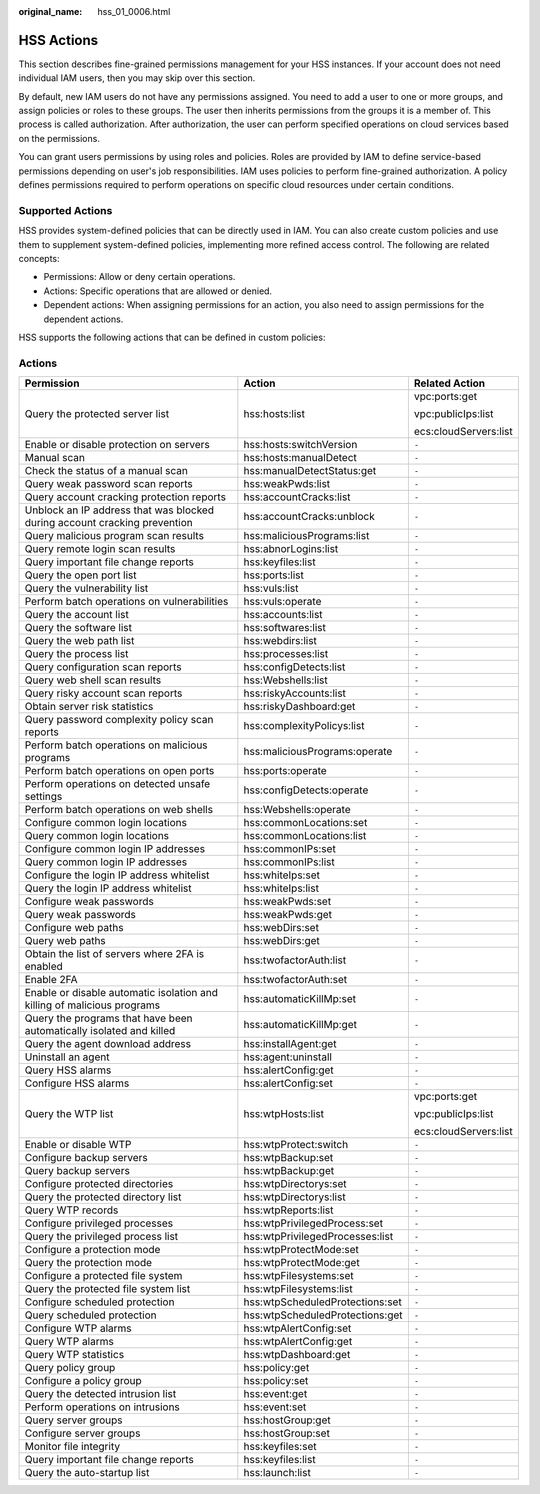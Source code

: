 :original_name: hss_01_0006.html

.. _hss_01_0006:

HSS Actions
===========

This section describes fine-grained permissions management for your HSS instances. If your account does not need individual IAM users, then you may skip over this section.

By default, new IAM users do not have any permissions assigned. You need to add a user to one or more groups, and assign policies or roles to these groups. The user then inherits permissions from the groups it is a member of. This process is called authorization. After authorization, the user can perform specified operations on cloud services based on the permissions.

You can grant users permissions by using roles and policies. Roles are provided by IAM to define service-based permissions depending on user's job responsibilities. IAM uses policies to perform fine-grained authorization. A policy defines permissions required to perform operations on specific cloud resources under certain conditions.

Supported Actions
-----------------

HSS provides system-defined policies that can be directly used in IAM. You can also create custom policies and use them to supplement system-defined policies, implementing more refined access control. The following are related concepts:

-  Permissions: Allow or deny certain operations.
-  Actions: Specific operations that are allowed or denied.
-  Dependent actions: When assigning permissions for an action, you also need to assign permissions for the dependent actions.

HSS supports the following actions that can be defined in custom policies:

Actions
-------

+---------------------------------------------------------------------------+---------------------------------+-----------------------+
| Permission                                                                | Action                          | Related Action        |
+===========================================================================+=================================+=======================+
| Query the protected server list                                           | hss:hosts:list                  | vpc:ports:get         |
|                                                                           |                                 |                       |
|                                                                           |                                 | vpc:publicIps:list    |
|                                                                           |                                 |                       |
|                                                                           |                                 | ecs:cloudServers:list |
+---------------------------------------------------------------------------+---------------------------------+-----------------------+
| Enable or disable protection on servers                                   | hss:hosts:switchVersion         | ``-``                 |
+---------------------------------------------------------------------------+---------------------------------+-----------------------+
| Manual scan                                                               | hss:hosts:manualDetect          | ``-``                 |
+---------------------------------------------------------------------------+---------------------------------+-----------------------+
| Check the status of a manual scan                                         | hss:manualDetectStatus:get      | ``-``                 |
+---------------------------------------------------------------------------+---------------------------------+-----------------------+
| Query weak password scan reports                                          | hss:weakPwds:list               | ``-``                 |
+---------------------------------------------------------------------------+---------------------------------+-----------------------+
| Query account cracking protection reports                                 | hss:accountCracks:list          | ``-``                 |
+---------------------------------------------------------------------------+---------------------------------+-----------------------+
| Unblock an IP address that was blocked during account cracking prevention | hss:accountCracks:unblock       | ``-``                 |
+---------------------------------------------------------------------------+---------------------------------+-----------------------+
| Query malicious program scan results                                      | hss:maliciousPrograms:list      | ``-``                 |
+---------------------------------------------------------------------------+---------------------------------+-----------------------+
| Query remote login scan results                                           | hss:abnorLogins:list            | ``-``                 |
+---------------------------------------------------------------------------+---------------------------------+-----------------------+
| Query important file change reports                                       | hss:keyfiles:list               | ``-``                 |
+---------------------------------------------------------------------------+---------------------------------+-----------------------+
| Query the open port list                                                  | hss:ports:list                  | ``-``                 |
+---------------------------------------------------------------------------+---------------------------------+-----------------------+
| Query the vulnerability list                                              | hss:vuls:list                   | ``-``                 |
+---------------------------------------------------------------------------+---------------------------------+-----------------------+
| Perform batch operations on vulnerabilities                               | hss:vuls:operate                | ``-``                 |
+---------------------------------------------------------------------------+---------------------------------+-----------------------+
| Query the account list                                                    | hss:accounts:list               | ``-``                 |
+---------------------------------------------------------------------------+---------------------------------+-----------------------+
| Query the software list                                                   | hss:softwares:list              | ``-``                 |
+---------------------------------------------------------------------------+---------------------------------+-----------------------+
| Query the web path list                                                   | hss:webdirs:list                | ``-``                 |
+---------------------------------------------------------------------------+---------------------------------+-----------------------+
| Query the process list                                                    | hss:processes:list              | ``-``                 |
+---------------------------------------------------------------------------+---------------------------------+-----------------------+
| Query configuration scan reports                                          | hss:configDetects:list          | ``-``                 |
+---------------------------------------------------------------------------+---------------------------------+-----------------------+
| Query web shell scan results                                              | hss:Webshells:list              | ``-``                 |
+---------------------------------------------------------------------------+---------------------------------+-----------------------+
| Query risky account scan reports                                          | hss:riskyAccounts:list          | ``-``                 |
+---------------------------------------------------------------------------+---------------------------------+-----------------------+
| Obtain server risk statistics                                             | hss:riskyDashboard:get          | ``-``                 |
+---------------------------------------------------------------------------+---------------------------------+-----------------------+
| Query password complexity policy scan reports                             | hss:complexityPolicys:list      | ``-``                 |
+---------------------------------------------------------------------------+---------------------------------+-----------------------+
| Perform batch operations on malicious programs                            | hss:maliciousPrograms:operate   | ``-``                 |
+---------------------------------------------------------------------------+---------------------------------+-----------------------+
| Perform batch operations on open ports                                    | hss:ports:operate               | ``-``                 |
+---------------------------------------------------------------------------+---------------------------------+-----------------------+
| Perform operations on detected unsafe settings                            | hss:configDetects:operate       | ``-``                 |
+---------------------------------------------------------------------------+---------------------------------+-----------------------+
| Perform batch operations on web shells                                    | hss:Webshells:operate           | ``-``                 |
+---------------------------------------------------------------------------+---------------------------------+-----------------------+
| Configure common login locations                                          | hss:commonLocations:set         | ``-``                 |
+---------------------------------------------------------------------------+---------------------------------+-----------------------+
| Query common login locations                                              | hss:commonLocations:list        | ``-``                 |
+---------------------------------------------------------------------------+---------------------------------+-----------------------+
| Configure common login IP addresses                                       | hss:commonIPs:set               | ``-``                 |
+---------------------------------------------------------------------------+---------------------------------+-----------------------+
| Query common login IP addresses                                           | hss:commonIPs:list              | ``-``                 |
+---------------------------------------------------------------------------+---------------------------------+-----------------------+
| Configure the login IP address whitelist                                  | hss:whiteIps:set                | ``-``                 |
+---------------------------------------------------------------------------+---------------------------------+-----------------------+
| Query the login IP address whitelist                                      | hss:whiteIps:list               | ``-``                 |
+---------------------------------------------------------------------------+---------------------------------+-----------------------+
| Configure weak passwords                                                  | hss:weakPwds:set                | ``-``                 |
+---------------------------------------------------------------------------+---------------------------------+-----------------------+
| Query weak passwords                                                      | hss:weakPwds:get                | ``-``                 |
+---------------------------------------------------------------------------+---------------------------------+-----------------------+
| Configure web paths                                                       | hss:webDirs:set                 | ``-``                 |
+---------------------------------------------------------------------------+---------------------------------+-----------------------+
| Query web paths                                                           | hss:webDirs:get                 | ``-``                 |
+---------------------------------------------------------------------------+---------------------------------+-----------------------+
| Obtain the list of servers where 2FA is enabled                           | hss:twofactorAuth:list          | ``-``                 |
+---------------------------------------------------------------------------+---------------------------------+-----------------------+
| Enable 2FA                                                                | hss:twofactorAuth:set           | ``-``                 |
+---------------------------------------------------------------------------+---------------------------------+-----------------------+
| Enable or disable automatic isolation and killing of malicious programs   | hss:automaticKillMp:set         | ``-``                 |
+---------------------------------------------------------------------------+---------------------------------+-----------------------+
| Query the programs that have been automatically isolated and killed       | hss:automaticKillMp:get         | ``-``                 |
+---------------------------------------------------------------------------+---------------------------------+-----------------------+
| Query the agent download address                                          | hss:installAgent:get            | ``-``                 |
+---------------------------------------------------------------------------+---------------------------------+-----------------------+
| Uninstall an agent                                                        | hss:agent:uninstall             | ``-``                 |
+---------------------------------------------------------------------------+---------------------------------+-----------------------+
| Query HSS alarms                                                          | hss:alertConfig:get             | ``-``                 |
+---------------------------------------------------------------------------+---------------------------------+-----------------------+
| Configure HSS alarms                                                      | hss:alertConfig:set             | ``-``                 |
+---------------------------------------------------------------------------+---------------------------------+-----------------------+
| Query the WTP list                                                        | hss:wtpHosts:list               | vpc:ports:get         |
|                                                                           |                                 |                       |
|                                                                           |                                 | vpc:publicIps:list    |
|                                                                           |                                 |                       |
|                                                                           |                                 | ecs:cloudServers:list |
+---------------------------------------------------------------------------+---------------------------------+-----------------------+
| Enable or disable WTP                                                     | hss:wtpProtect:switch           | ``-``                 |
+---------------------------------------------------------------------------+---------------------------------+-----------------------+
| Configure backup servers                                                  | hss:wtpBackup:set               | ``-``                 |
+---------------------------------------------------------------------------+---------------------------------+-----------------------+
| Query backup servers                                                      | hss:wtpBackup:get               | ``-``                 |
+---------------------------------------------------------------------------+---------------------------------+-----------------------+
| Configure protected directories                                           | hss:wtpDirectorys:set           | ``-``                 |
+---------------------------------------------------------------------------+---------------------------------+-----------------------+
| Query the protected directory list                                        | hss:wtpDirectorys:list          | ``-``                 |
+---------------------------------------------------------------------------+---------------------------------+-----------------------+
| Query WTP records                                                         | hss:wtpReports:list             | ``-``                 |
+---------------------------------------------------------------------------+---------------------------------+-----------------------+
| Configure privileged processes                                            | hss:wtpPrivilegedProcess:set    | ``-``                 |
+---------------------------------------------------------------------------+---------------------------------+-----------------------+
| Query the privileged process list                                         | hss:wtpPrivilegedProcesses:list | ``-``                 |
+---------------------------------------------------------------------------+---------------------------------+-----------------------+
| Configure a protection mode                                               | hss:wtpProtectMode:set          | ``-``                 |
+---------------------------------------------------------------------------+---------------------------------+-----------------------+
| Query the protection mode                                                 | hss:wtpProtectMode:get          | ``-``                 |
+---------------------------------------------------------------------------+---------------------------------+-----------------------+
| Configure a protected file system                                         | hss:wtpFilesystems:set          | ``-``                 |
+---------------------------------------------------------------------------+---------------------------------+-----------------------+
| Query the protected file system list                                      | hss:wtpFilesystems:list         | ``-``                 |
+---------------------------------------------------------------------------+---------------------------------+-----------------------+
| Configure scheduled protection                                            | hss:wtpScheduledProtections:set | ``-``                 |
+---------------------------------------------------------------------------+---------------------------------+-----------------------+
| Query scheduled protection                                                | hss:wtpScheduledProtections:get | ``-``                 |
+---------------------------------------------------------------------------+---------------------------------+-----------------------+
| Configure WTP alarms                                                      | hss:wtpAlertConfig:set          | ``-``                 |
+---------------------------------------------------------------------------+---------------------------------+-----------------------+
| Query WTP alarms                                                          | hss:wtpAlertConfig:get          | ``-``                 |
+---------------------------------------------------------------------------+---------------------------------+-----------------------+
| Query WTP statistics                                                      | hss:wtpDashboard:get            | ``-``                 |
+---------------------------------------------------------------------------+---------------------------------+-----------------------+
| Query policy group                                                        | hss:policy:get                  | ``-``                 |
+---------------------------------------------------------------------------+---------------------------------+-----------------------+
| Configure a policy group                                                  | hss:policy:set                  | ``-``                 |
+---------------------------------------------------------------------------+---------------------------------+-----------------------+
| Query the detected intrusion list                                         | hss:event:get                   | ``-``                 |
+---------------------------------------------------------------------------+---------------------------------+-----------------------+
| Perform operations on intrusions                                          | hss:event:set                   | ``-``                 |
+---------------------------------------------------------------------------+---------------------------------+-----------------------+
| Query server groups                                                       | hss:hostGroup:get               | ``-``                 |
+---------------------------------------------------------------------------+---------------------------------+-----------------------+
| Configure server groups                                                   | hss:hostGroup:set               | ``-``                 |
+---------------------------------------------------------------------------+---------------------------------+-----------------------+
| Monitor file integrity                                                    | hss:keyfiles:set                | ``-``                 |
+---------------------------------------------------------------------------+---------------------------------+-----------------------+
| Query important file change reports                                       | hss:keyfiles:list               | ``-``                 |
+---------------------------------------------------------------------------+---------------------------------+-----------------------+
| Query the auto-startup list                                               | hss:launch:list                 | ``-``                 |
+---------------------------------------------------------------------------+---------------------------------+-----------------------+
